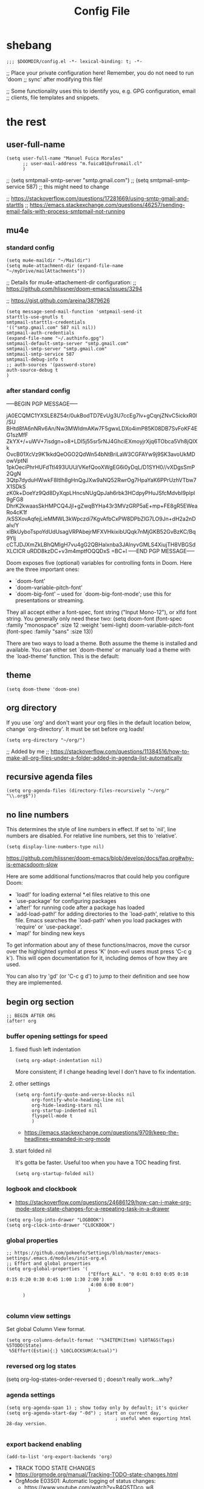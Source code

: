 #+TITLE: Config File

* Table of Contents :TOC_4:noexport:
- [[#shebang][shebang]]
- [[#the-rest][the rest]]
  - [[#user-full-name][user-full-name]]
  - [[#mu4e][mu4e]]
    - [[#standard-config][standard config]]
    - [[#after-standard-config][after standard config]]
  - [[#theme][theme]]
  - [[#org-directory][org directory]]
  - [[#recursive-agenda-files][recursive agenda files]]
  - [[#no-line-numbers][no line numbers]]
  - [[#begin-org-section][begin org section]]
    - [[#buffer-opening-settings-for-speed][buffer opening settings for speed]]
      - [[#fixed-flush-left-indentation][fixed flush left indentation]]
      - [[#other-settings][other settings]]
      - [[#start-folded-nil][start folded nil]]
    - [[#logbook-and-clockbook][logbook and clockbook]]
    - [[#global-properties][global properties]]
    - [[#column-view-settings][column view settings]]
    - [[#reversed-org-log-states][reversed org log states]]
    - [[#agenda-settings][agenda settings]]
    - [[#export-backend-enabling][export backend enabling]]
    - [[#keywords][keywords]]
    - [[#habit-graph-enabling][habit graph enabling]]
    - [[#agenda-custom-commands][agenda custom commands]]
    - [[#agenda-view-prefix][agenda view prefix]]
    - [[#agenda-view-settings][agenda view settings]]
    - [[#latex-export-table-of-contents-settings][latex export table of contents settings]]
    - [[#mu4e-store-links][mu4e store links]]
    - [[#log][log]]
    - [[#how-many-todos-left-info-in-heading][how many todos left info in heading]]
    - [[#use-org-id-to-store-links-when-appropriate][use org-id to store links when appropriate]]
    - [[#open-links-with-default-application][open links with default application]]
    - [[#org-clock][org clock]]
    - [[#global-exclude-tags][global exclude tags]]
    - [[#disable-crypt-tag-inheritance][disable crypt tag inheritance]]
  - [[#end-org-section][end org section]]
  - [[#personal-keybindingsn][personal keybindingsn]]
  - [[#ispell-config][ispell config]]
  - [[#roam][roam]]
  - [[#dailies][dailies]]
  - [[#disable-backup][disable backup]]
  - [[#custom-set-variables][custom set variables]]
- [[#footnotes][Footnotes]]

* shebang
:PROPERTIES:
:header-args: :results silent :tangle ~/.doom.d/config.el
:ID:       741425b4-8f1d-44c0-9245-7fe9a5c62e12
:END:

#+begin_src elisp
;;; $DOOMDIR/config.el -*- lexical-binding: t; -*-
#+end_src

;; Place your private configuration here! Remember, you do not need to run 'doom
;; sync' after modifying this file!


;; Some functionality uses this to identify you, e.g. GPG configuration, email
;; clients, file templates and snippets.

* the rest
:PROPERTIES:
:header-args: :results silent :tangle ~/.doom.d/config.el
:END:
** user-full-name
:PROPERTIES:
:ID:       c1cc08a8-95ed-4bb6-a523-41fb398a2dd9
:END:
#+begin_src elisp
(setq user-full-name "Manuel Fuica Morales"
      ;; user-mail-address "m.fuica01@ufromail.cl"
      )
#+end_src

;; (setq smtpmail-smtp-server "smtp.gmail.com")
;; (setq smtpmail-smtp-service 587) ;; this might need to change


;; https://stackoverflow.com/questions/17281669/using-smtp-gmail-and-starttls
;; https://emacs.stackexchange.com/questions/46257/sending-email-fails-with-process-smtpmail-not-running

** mu4e
*** standard config
:PROPERTIES:
:ID:       53c3636b-214b-43e4-967b-e8af4a806c45
:END:

#+begin_src elisp
(setq mu4e-maildir "~/Maildir")
(setq mu4e-attachment-dir (expand-file-name "~/myDrive/mailAttachments"))
#+end_src

;; Details for mu4e-attachement-dir configuration:
;; https://github.com/hlissner/doom-emacs/issues/3294

;; https://gist.github.com/areina/3879626

#+begin_src elisp
(setq message-send-mail-function 'smtpmail-send-it
starttls-use-gnutls t
smtpmail-starttls-credentials
'(("smtp.gmail.com" 587 nil nil))
smtpmail-auth-credentials
(expand-file-name "~/.authinfo.gpg")
smtpmail-default-smtp-server "smtp.gmail.com"
smtpmail-smtp-server "smtp.gmail.com"
smtpmail-smtp-service 587
smtpmail-debug-info t
;; auth-sources '(password-store)
auth-source-debug t
)
#+end_src


*** after standard config
:PROPERTIES:
:ID:       1ee20f94-c54e-4597-9a06-d3b32ecd1b32
:END:

-----BEGIN PGP MESSAGE-----

jA0ECQMC1YXSLE8Z54r/0ukBodTD7EvUg3U7ccEg7lv+gCqnjZNvC5ickxR0l/SU
BHtd8fA6nNRv6An/Nw3MWIdmAKw7F5gwxLDXo4imP85K08DB7SvFoKF4EG1szMfF
ZkYX+/+uWV+7isdgn+o8+LDI5j55sr5rNJ4GhciEXmoyjrXjq6TObca5Vh8jQIXk
OvcB01XcVz9K1kkdQeOGO2QdWn54bNtBriLaW3CGFAYw9j9SK3avoUkMDowVptNl
1pkOeciPhrHUFdTtI493UUU/VKefQooXWgEG6i0yDqL/D1SYH0//vXDgsSmP2QgN
3Qtp7dyduHWwkF8Itlh8gHnQgJXw9aNQ52RwrOg7HpaYaK6PPrUzhVTbw7X1SDkS
zK0k+DoeYz9Qd8DyXqpLHncsNUgQpJah6rbk3HCdpyPHuJSfcMdvbI9plpl9gFG8
DhrK2kwaasSkHMPCQ4Jjl+gZwqBYHa43r3MVzGRP5aE+mp+FE8gR5EWeaRo4cK1f
/kSSXovAqfejLieMMWL3kWpczdi7KgvAfbCxPW8DPbZlG7LO9Jn+dH2a2nDalv/Y
xIBkUyboTspoYdUdUsagVRPAbejrMFXVHkixibUQqk7nMjGKB52GvBzKC/Bq9YIj
cCTJDJXmZkLBhQMIgH7vu4gG2QBHalxnba3JAlnyvGMLS4XiujTH8VBGSdXLCICR
uRDD8kzDC+v3m4mptfOQQDxS
=BC+l
-----END PGP MESSAGE-----


Doom exposes five (optional) variables for controlling fonts in Doom. Here
are the three important ones:

+ `doom-font'
+ `doom-variable-pitch-font'
+ `doom-big-font' -- used for `doom-big-font-mode'; use this for
  presentations or streaming.

They all accept either a font-spec, font string ("Input Mono-12"), or xlfd
font string. You generally only need these two:
(setq doom-font (font-spec :family "monospace" :size 12 :weight 'semi-light)
      doom-variable-pitch-font (font-spec :family "sans" :size 13))

There are two ways to load a theme. Both assume the theme is installed and
available. You can either set `doom-theme' or manually load a theme with the
`load-theme' function. This is the default:
** theme
:PROPERTIES:
:ID:       3d09ad0f-b02f-419e-a6a4-5a137258ef5f
:END:
#+begin_src elisp
(setq doom-theme 'doom-one)
#+end_src

** org directory
:PROPERTIES:
:ID:       86d962a4-8100-483a-a739-59cfcdfb0655
:END:

If you use `org' and don't want your org files in the default location below,
change `org-directory'. It must be set before org loads!

#+begin_src elisp
(setq org-directory "~/org/")
#+end_src

;; Added by me
;; https://stackoverflow.com/questions/11384516/how-to-make-all-org-files-under-a-folder-added-in-agenda-list-automatically

** recursive agenda files
:PROPERTIES:
:ID:       7e605bae-b5f5-41ad-b95e-c02f621b7926
:END:
#+begin_src elisp
(setq org-agenda-files (directory-files-recursively "~/org/" "\\.org$"))
#+end_src

** no line numbers
:PROPERTIES:
:ID:       23918f8e-2350-40a7-b4d8-57520c5a36cf
:END:
This determines the style of line numbers in effect. If set to `nil', line
numbers are disabled. For relative line numbers, set this to `relative'.

#+begin_src elisp
(setq display-line-numbers-type nil)
#+end_src

https://github.com/hlissner/doom-emacs/blob/develop/docs/faq.org#why-is-emacsdoom-slow

Here are some additional functions/macros that could help you configure Doom:

- `load!' for loading external *.el files relative to this one
- `use-package' for configuring packages
- `after!' for running code after a package has loaded
- `add-load-path!' for adding directories to the `load-path', relative to
  this file. Emacs searches the `load-path' when you load packages with
  `require' or `use-package'.
- `map!' for binding new keys

To get information about any of these functions/macros, move the cursor over
the highlighted symbol at press 'K' (non-evil users must press 'C-c g k').
This will open documentation for it, including demos of how they are used.

You can also try 'gd' (or 'C-c g d') to jump to their definition and see how
they are implemented.

** begin org section
:PROPERTIES:
:ID:       72258b79-1e04-4a73-95b8-515f48143e5d
:END:
#+begin_src elisp
;; BEGIN AFTER ORG
(after! org
#+end_src
*** buffer opening settings for speed
:PROPERTIES:
:ID:       f04c5ecf-aba4-4d99-adc0-0527201f84b8
:END:
**** fixed flush left indentation
:PROPERTIES:
:ID:       27de66e8-d440-4a80-bab7-843bebf87b8b
:END:
#+begin_src elisp
(setq org-adapt-indentation nil)
#+end_src

More consistent; if I change heading level I don't have to fix indentation.

**** other settings
:PROPERTIES:
:ID:       a4d196f2-9fc3-44ab-97a5-fb2130c5d167
:END:
#+begin_src elisp
(setq org-fontify-quote-and-verse-blocks nil
      org-fontify-whole-heading-line nil
      org-hide-leading-stars nil
      org-startup-indented nil
      flyspell-mode t
      )
#+end_src

- https://emacs.stackexchange.com/questions/9709/keep-the-headlines-expanded-in-org-mode

**** start folded nil
:PROPERTIES:
:ID:       964fd048-37ad-4bff-a09e-dbf48ab72124
:END:
It's gotta be faster. Useful too when you have a TOC heading first.

#+begin_src elisp
(setq org-startup-folded nil)
#+end_src

*** logbook and clockbook
:PROPERTIES:
:ID:       a065fc59-7ecf-4c1a-aa3c-d01f7f36eb28
:END:
- https://stackoverflow.com/questions/24686129/how-can-i-make-org-mode-store-state-changes-for-a-repeating-task-in-a-drawer
#+begin_src elisp
(setq org-log-into-drawer "LOGBOOK")
(setq org-clock-into-drawer "CLOCKBOOK")
#+end_src
*** global properties
:PROPERTIES:
:ID:       64ea25a8-c5a6-4d48-a199-3d5162305169
:END:
#+begin_src elisp
;; https://github.com/pokeefe/Settings/blob/master/emacs-settings/.emacs.d/modules/init-org.el
;; Effort and global properties
(setq org-global-properties '(
                              ("Effort_ALL". "0 0:01 0:03 0:05 0:10 0:15 0:20 0:30 0:45 1:00 1:30 2:00 3:00
                               4:00 6:00 8:00")
                              )
      )

#+end_src
*** column view settings
:PROPERTIES:
:ID:       82451b12-f96d-40b5-9b2a-2908eee6eff4
:END:
Set global Column View format.
#+begin_src elisp
(setq org-columns-default-format '"%34ITEM(Item) %10TAGS(Tags) %5TODO(State)
 %5Effort(Estim){:} %10CLOCKSUM(Actual)")
#+end_src

*** reversed org log states
(setq org-log-states-order-reversed t) ; doesn't really work...why?

*** agenda settings
:PROPERTIES:
:ID:       4790fa62-de1b-4118-a722-f41212854368
:END:
#+begin_src elisp
(setq org-agenda-span 1) ; show today only by default; it's quicker
(setq org-agenda-start-day "-0d") ; start on current day,
                                        ; useful when exporting html 28-day version.

#+end_src

*** export backend enabling
:PROPERTIES:
:ID:       a794b757-4dcb-4a6b-a515-89e4419b5f19
:END:
#+begin_src elisp
(add-to-list 'org-export-backends 'org)
#+end_src
- TRACK TODO STATE CHANGES
- https://orgmode.org/manual/Tracking-TODO-state-changes.html
- OrgMode E03S01: Automatic logging of status changes:
  + https://www.youtube.com/watch?v=R4QSTDco_w8

*** todo keywords
:PROPERTIES:
:ID:       55c05291-82b3-443f-93ee-68a68b38d3de
:END:
#+begin_src elisp
(setq org-todo-keywords
      '((sequence "TODO(t/!)" "NEXT(n/!)" "WAIT(w@/!)" "PROJ(p)"
                  "SOMEDAY(s)" "|" "DONE(d@/!)" "CANCELED(c@/!)")
        )
      )
(setq org-log-done t)


#+end_src
*** habit graph enabling
:PROPERTIES:
:ID:       c6e2c52f-51bd-4fd9-8fd5-080fb2a617be
:END:
#+begin_src elisp
(add-to-list 'org-modules 'org-habit)
#+end_src
- https://github.com/hlissner/doom-emacs/issues/3102

*** agenda custom commands
:PROPERTIES:
:ID:       e4bd5984-7063-44f3-973d-51c298645761
:END:

#+begin_src elisp
(custom-set-variables
 '(org-agenda-custom-commands
   '(( "h" "Custom agenda, ignore 'habit' tag"
       ((agenda ""))
       ((org-agenda-tag-filter-preset '("-habit")))
       )
     ( "x" "28-day version of h"
       ;; Made to be exported to html
       ((agenda ""
                ((org-agenda-span 28))
                ))
       ;; The bigger the agenda span, the longer the process
       ((org-agenda-tag-filter-preset '("-habit")))
       ("~/org/agenda.html") ;; enables html export of this agenda view
       )
     ( "H" "Custom agenda, only 'habit' tag"
       ((agenda ""))
       ((org-agenda-tag-filter-preset '("+habit"))))
     ( "u" "Custom agenda, ignore 'university' tag"
       ((agenda ""))
       ((org-agenda-tag-filter-preset '("-university"))))
     ( "U" "Custom agenda, only 'university' tag"
       ((agenda ""))
       ((org-agenda-tag-filter-preset '("+university"))))
     ( "c" "Custom agenda, only 'contacts' tag"
       ((agenda ""))
       ((org-agenda-tag-filter-preset '("+contacts"))))
     ( "b" "Custom agenda, only 'birthday' tag"
       ((agenda ""))
       ((org-agenda-tag-filter-preset '("+birthday"))))
     ( "k" "Custom agenda, ignore 'music' tag"
       ((agenda ""))
       ((org-agenda-tag-filter-preset '("-music"))))
     ( "K" "Custom agenda, only 'music' tag"
       ((agenda ""))
       ((org-agenda-tag-filter-preset '("+music"))))
     )
   )
 )
#+end_src

- https://emacs.stackexchange.com/questions/38183/how-to-exclude-a-file-from-agenda

*** agenda view prefix
:PROPERTIES:
:ID:       1b805336-7fdb-4b66-b08c-4e346cc9c61e
:END:
Hide filename in agenda view
#+begin_src elisp
(setq org-agenda-prefix-format "%t %s")
#+end_src
- https://lists.gnu.org/archive/html/emacs-orgmode/2010-01/msg00744.html

*** agenda view settings
:PROPERTIES:
:ID:       197f9212-94e5-4475-8d03-f9118493320a
:END:
Disable "now" line in org agenda view
That line is counterintuitive sometimes when checking agenda remotely.

#+begin_src elisp
(setq org-agenda-show-current-time-in-grid nil)
(setq org-agenda-hide-tags-regexp ".")
(setq org-agenda-use-time-grid nil)
#+end_src
- https://orgmode.org/manual/Agenda-Commands.html

*** latex export table of contents settings
:PROPERTIES:
:ID:       994f0f4d-3184-445a-b079-2a1c894dbcaf
:END:
Orgmode latex export: new page after TOC
- https://emacs.stackexchange.com/questions/42558/org-mode-export-force-page-break-after-toc

#+begin_src elisp
(setq org-latex-toc-command "\\tableofcontents \\clearpage")


#+end_src
*** mu4e store links
But when enabling this, it overrides the other org-store-link* protocols.
Have to enable, compile and restart emacs when wanting to use, and disable
compile and restart emacs when wanting to store links from anywhere else.

At least the links are still useful when the mechanism is disabled, but have
to do something about it.
##+begin_src elisp

;; [2021-05-03 Mon]
;; By default, doom emacs wont store email links in mu4e headers view
;; have to enable org-mu4e
;; (require 'org-mu4e) ; interferes with the rest of org-links

;; MORE ABOUT ORG MODE
;; https://orgmode.org/manual/Breaking-Down-Tasks.html#Breaking-Down-Tasks
##+end_src

*** log
Throws error. Disabling since not essential.
##+begin_src elisp
(defun org-summary-todo (n-done n-not-done)
"Switch entry to DONE when all subentries are done, to TODO otherwise."
(let (org-log-done org-log-states)   ; turn off logging
(org-todo (if (= n-not-done 0) "DONE" "TODO")))
)
##+end_src

*** how many todos left info in heading
:PROPERTIES:
:ID:       485fa339-fde6-47bb-9873-59bf7e3d5ded
:END:
#+begin_src elisp
(add-hook 'org-after-todo-statistics-hook 'org-summary-todo)
#+end_src

also, you have to set the cookie property to 'todo recursive'; you
can use Doom's 'SPC m o'. Still, it's too much work. Have to do
something about it.

*** use org-id to store links when appropriate
:PROPERTIES:
:ID:       7a291636-2179-4180-8d53-1614e7074454
:END:
#+begin_src elisp
(setq org-id-link-to-org-use-id t)
#+end_src

*** open links with default application
:PROPERTIES:
:ID:       c9e0a789-0d20-4dfa-b457-ff5a9ed27698
:END:
#+begin_src elisp
(setq org-file-apps
      '((auto-mode . emacs)
        ("\\.mm\\'" . default)
        ("\\.x?html?\\'" . default)
        ("\\.pdf\\'" . default)
        ("\\.jpg\\'" . default)
        ("\\.png\\'" . default)
        )
      )
#+end_src
- https://stackoverflow.com/questions/3973896/emacs-org-mode-file-viewer-associations
- https://emacs.stackexchange.com/questions/2856/how-to-configure-org-mode-to-respect-system-specific-default-applications-for-ex

*** org clock
:PROPERTIES:
:ID:       21d12421-59e2-484c-ace5-95dfc13b67dd
:END:
Persistent org clock.
#+begin_src elisp
(setq org-clock-persist 'history)
(setq org-clock-persist-file "~/.doom.d/.org-clock-save.el")
(setq org-clock-persistence-insinuate t)
#+end_src
Also check this at:
- https://github.com/pokeefe/Settings/blob/master/emacs-settings/.emacs.d/modules/init-org.el
  - (setq org-clock-persist-file (concat user-emacs-directory "persistence/org-clock-save.el"))

https://orgmode.org/manual/Clocking-Work-Time.html

*** global exclude tags
:PROPERTIES:
:ID:       54b7e29a-55da-4baf-b0a5-10848d35130e
:END:
[2021-05-30 Sun 11:20]

#+begin_src elisp
(setq org-export-exclude-tags '("noexport"))
#+end_src

That way you don't have to put
#+begin_example elisp
#+EXCLUDE_TAGS: noexport
#+end_example
in every file's initial properties.

Very useful combined with a first heading containing a table of contents.

#+begin_example elisp
# * Table of Contents :TOC_4:noexport:
#+end_example

That table of contents combined with start [[id:964fd048-37ad-4bff-a09e-dbf48ab72124][unfolded]], the first thing
you see when opening a buffer will be a local and always updated table
of contents that also [[https://orgmode.org/manual/Export-Settings.html][won't be exported]] [fn:1] so it doesn't conflict with other
exports like html, latex or markup.

Neat thing indeed.

*** disable crypt tag inheritance
:PROPERTIES:
:ID:       68153510-2ca9-4d16-ae50-6e916da8142d
:END:
- https://orgmode.org/manual/Org-Crypt.html

#+begin_src elisp
(setq org-tags-exclude-from-inheritance '("crypt"))
#+end_src
** end org section
:PROPERTIES:
:ID:       889fe81d-8200-4e4f-b833-a2c20cc295eb
:END:
#+begin_src elisp
)
;; END AFTER ORG
#+end_src

** personal keybindingsn
:PROPERTIES:
:ID:       0cc3c478-ed08-4e4a-b993-a2ff205b829d
:END:
#+begin_src elisp
(define-key evil-motion-state-map (kbd "C-z") nil) ; disable C-z as 'pause'
(global-set-key (kbd "\C-cr") 'ispell-region)
#+end_src

** ispell config
:PROPERTIES:
:ID:       71aa1a7e-7cf6-4eb3-8fe5-e3d824003528
:END:
#+begin_src elisp
(setq ispell-dictionary "en")
#+end_src

** roam
:PROPERTIES:
:ID:       41e53852-03b8-4098-a190-287a30504cfc
:END:
#+begin_src elisp
;; ORG-ROAM
(setq org-roam-directory "~/org/auxRoam")
(add-hook 'after-init-hook 'org-roam-mode)
(require 'org-roam-protocol)
#+end_src

** dailies
:PROPERTIES:
:ID:       2078934a-a605-4347-a616-9359566f16f7
:END:
;; https://www.orgroam.com/manual.html#Daily_002dnotes
##+begin_src elisp
(setq org-roam-dailies-directory "~/org/dailies/")
(setq org-roam-dailies-capture-templates
'(("d" "default" entry
#'org-roam-capture--get-point
"* %?"
:file-name "daily/%<%Y-%m-%d>"
:head "#+title: %<%Y-%m-%d>\n\n"))
)
##+end_src

** disable backup
:PROPERTIES:
:ID:       9a8a2efc-9871-4f88-9231-8017e44186e5
:END:
#+begin_src elisp
;; disable backup
(setq backup-inhibited t)
;; disable auto save
(setq auto-save-default nil)
#+end_src

** custom set variables

;; (custom-set-variables
;;  '(safe-local-variable-values (quote ((ispell-dictionary . "español"))))
;;  )

* Footnotes

[fn:1] Check the =EXCLUDE_TAGS= section.
